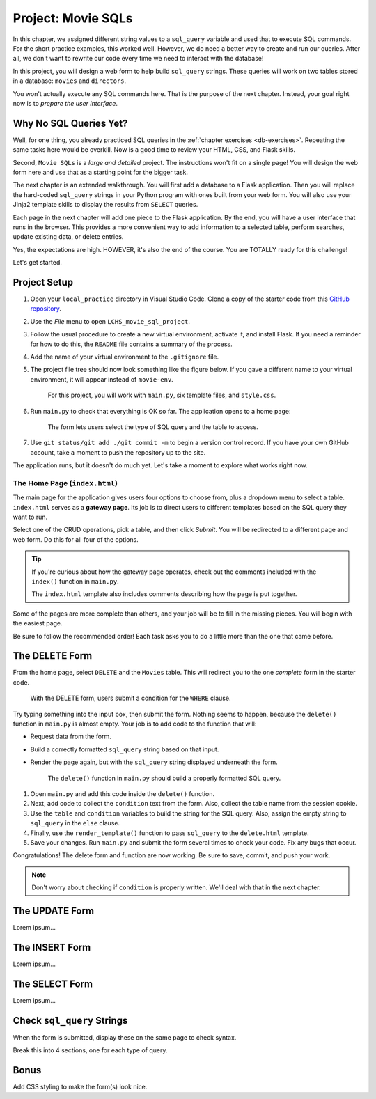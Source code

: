 Project: Movie SQLs
===================

In this chapter, we assigned different string values to a ``sql_query``
variable and used that to execute SQL commands. For the short practice
examples, this worked well. However, we do need a better way to create and run
our queries. After all, we don't want to rewrite our code every time we need to
interact with the database!

In this project, you will design a web form to help build ``sql_query``
strings. These queries will work on two tables stored in a database: ``movies``
and ``directors``.

You won't actually execute any SQL commands here. That is the purpose of the
next chapter. Instead, your goal right now is to *prepare the user interface*.

Why No SQL Queries Yet?
-----------------------

Well, for one thing, you already practiced SQL queries in the
:ref:`chapter exercises <db-exercises>`. Repeating the same tasks here would be
overkill. Now is a good time to review your HTML, CSS, and Flask skills.

Second, ``Movie SQLs`` is a *large and detailed* project. The instructions
won't fit on a single page! You will design the web form here and use that as a
starting point for the bigger task.

The next chapter is an extended walkthrough. You will first add a database to a
Flask application. Then you will replace the hard-coded ``sql_query`` strings
in your Python program with ones built from your web form. You will also use
your Jinja2 template skills to display the results from ``SELECT`` queries.

Each page in the next chapter will add one piece to the Flask application. By
the end, you will have a user interface that runs in the browser. This provides
a more convenient way to add information to a selected table, perform searches,
update existing data, or delete entries.

Yes, the expectations are high. HOWEVER, it's also the end of the course. You
are TOTALLY ready for this challenge!

Let's get started.

Project Setup
-------------

#. Open your ``local_practice`` directory in Visual Studio Code. Clone a copy
   of the starter code from this `GitHub repository <https://github.com/LaunchCodeEducation/LCHS_movie_sql_project>`__.
#. Use the *File* menu to open ``LCHS_movie_sql_project``.
#. Follow the usual procedure to create a new virtual environment, activate it,
   and install Flask. If you need a reminder for how to do this, the ``README``
   file contains a summary of the process.
#. Add the name of your virtual environment to the ``.gitignore`` file.
#. The project file tree should now look something like the figure below. If
   you gave a different name to your virtual environment, it will appear
   instead of ``movie-env``.

   .. figure:: figures/db-project-tree-start.png
      :alt: File tree showing 4 folders, 6 templates, main.py, style.css, .gitignore, and a README file.

      For this project, you will work with ``main.py``, six template files, and ``style.css``.

#. Run ``main.py`` to check that everything is OK so far. The application opens
   to a home page:

   .. figure:: figures/db-project-home.png
      :alt: The index.html page, showing a form to select the type of SQL query.
      :width: 70%

      The form lets users select the type of SQL query and the table to access.

#. Use ``git status/git add ./git commit -m`` to begin a version control
   record. If you have your own GitHub account, take a moment to push the
   repository up to the site.

The application runs, but it doesn't do much yet. Let's take a moment to
explore what works right now.

The Home Page (``index.html``)
^^^^^^^^^^^^^^^^^^^^^^^^^^^^^^

.. index:: ! gateway page

The main page for the application gives users four options to choose from, plus
a dropdown menu to select a table. ``index.html`` serves as a **gateway page**.
Its job is to direct users to different templates based on the SQL query they
want to run.

Select one of the CRUD operations, pick a table, and then click *Submit*. You
will be redirected to a different page and web form. Do this for all four of
the options.

.. admonition:: Tip

   If you're curious about how the gateway page operates, check out the
   comments included with the ``index()`` function in ``main.py``.

   The ``index.html`` template also includes comments describing how the page
   is put together.

Some of the pages are more complete than others, and your job will be to fill
in the missing pieces. You will begin with the easiest page.

Be sure to follow the recommended order! Each task asks you to do a little more
than the one that came before.

The DELETE Form
---------------

From the home page, select ``DELETE`` and the ``Movies`` table. This will
redirect you to the one *complete* form in the starter code.

.. figure:: figures/delete-form.png
   :alt: The DELETE form, with one input box for the WHERE condition.
   :width: 40%

   With the DELETE form, users submit a condition for the ``WHERE`` clause.

Try typing something into the input box, then submit the form. Nothing seems to
happen, because the ``delete()`` function in ``main.py`` is almost empty. Your
job is to add code to the function that will:

- Request data from the form.
- Build a correctly formatted ``sql_query`` string based on that input.
- Render the page again, but with the ``sql_query`` string displayed
  underneath the form.

  .. figure:: figures/delete-form-function.png
     :alt: Lorem ipsum...
     :width: 80%

     The ``delete()`` function in ``main.py`` should build a properly formatted SQL query.

#. Open ``main.py`` and add this code inside the ``delete()`` function.

   .. sourcecode:: Python
      :lineno-start: 44

      def delete_query():
         if request.method == 'POST':
            pass
         else:
            pass
         return render_template('delete.html', tab_title = 'DELETE query', home = False)

#. Next, add code to collect the ``condition`` text from the form. Also,
   collect the table name from the session cookie.

   .. sourcecode:: Python
      :lineno-start: 44

      def delete_query():
         if request.method == 'POST':
            condition = request.form['condition']
            table = session['table']
         else:
            pass

#. Use the ``table`` and ``condition`` variables to build the string for the
   SQL query. Also, assign the empty string to ``sql_query`` in the ``else``
   clause.

   .. sourcecode:: Python
      :lineno-start: 44

      def delete_query():
         if request.method == 'POST':
            condition = request.form['condition']
            table = session['table']
            sql_query = f"DELETE FROM {table} WHERE {condition}"
         else:
            sql_query = ''
            
#. Finally, use the ``render_template()`` function to pass ``sql_query`` to the
   ``delete.html`` template.

   .. sourcecode:: Python
      :lineno-start: 44

      def delete_query():
         if request.method == 'POST':
            condition = request.form['condition']
            table = session['table']
            sql_query = f"DELETE FROM {table} WHERE {condition}"
         else:
            sql_query = ''
         
         return render_template('delete.html', tab_title = 'DELETE query',
            home = False, sql_query = sql_query)

#. Save your changes. Run ``main.py`` and submit the form several times to
   check your code. Fix any bugs that occur.

Congratulations! The delete form and function are now working. Be sure to save,
commit, and push your work.

.. admonition:: Note

   Don't worry about checking if ``condition`` is properly written. We'll deal
   with that in the next chapter.

The UPDATE Form
---------------

Lorem ipsum...

The INSERT Form
---------------

Lorem ipsum...

The SELECT Form
---------------

Lorem ipsum...

Check ``sql_query`` Strings
---------------------------

When the form is submitted, display these on the same page to check syntax.

Break this into 4 sections, one for each type of query.

Bonus
-----

Add CSS styling to make the form(s) look nice.
